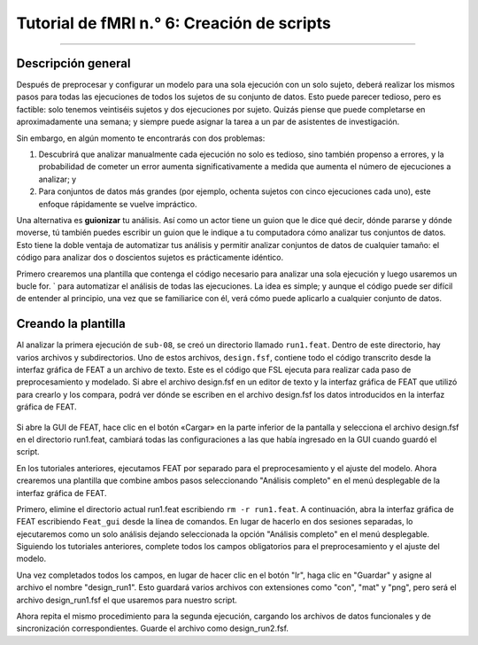 

.. _fMRI_06_Scripting:

Tutorial de fMRI n.° 6: Creación de scripts
===============
  
-----------

Descripción general
********

Después de preprocesar y configurar un modelo para una sola ejecución con un solo sujeto, deberá realizar los mismos pasos para todas las ejecuciones de todos los sujetos de su conjunto de datos. Esto puede parecer tedioso, pero es factible: solo tenemos veintiséis sujetos y dos ejecuciones por sujeto. Quizás piense que puede completarse en aproximadamente una semana; y siempre puede asignar la tarea a un par de asistentes de investigación.

Sin embargo, en algún momento te encontrarás con dos problemas:

1. Descubrirá que analizar manualmente cada ejecución no solo es tedioso, sino también propenso a errores, y la probabilidad de cometer un error aumenta significativamente a medida que aumenta el número de ejecuciones a analizar; y

2. Para conjuntos de datos más grandes (por ejemplo, ochenta sujetos con cinco ejecuciones cada uno), este enfoque rápidamente se vuelve impráctico.

Una alternativa es **guionizar** tu análisis. Así como un actor tiene un guion que le dice qué decir, dónde pararse y dónde moverse, tú también puedes escribir un guion que le indique a tu computadora cómo analizar tus conjuntos de datos. Esto tiene la doble ventaja de automatizar tus análisis y permitir analizar conjuntos de datos de cualquier tamaño: el código para analizar dos o doscientos sujetos es prácticamente idéntico.

Primero crearemos una plantilla que contenga el código necesario para analizar una sola ejecución y luego usaremos un bucle for.  ` para automatizar el análisis de todas las ejecuciones. La idea es simple; y aunque el código puede ser difícil de entender al principio, una vez que se familiarice con él, verá cómo puede aplicarlo a cualquier conjunto de datos.

.. nota::

  El siguiente tutorial complementa el tutorial de Unix sobre :ref:`automatizar el análisis
    "Te recomiendo leer ese capítulo si necesitas repasar los términos de Unix para scripts.

Creando la plantilla
*******

Al analizar la primera ejecución de ``sub-08``, se creó un directorio llamado ``run1.feat``. Dentro de este directorio, hay varios archivos y subdirectorios. Uno de estos archivos, ``design.fsf``, contiene todo el código transcrito desde la interfaz gráfica de FEAT a un archivo de texto. Este es el código que FSL ejecuta para realizar cada paso de preprocesamiento y modelado. Si abre el archivo design.fsf en un editor de texto y la interfaz gráfica de FEAT que utilizó para crearlo y los compara, podrá ver dónde se escriben en el archivo design.fsf los datos introducidos en la interfaz gráfica de FEAT.


.. figure:: FEAT_Design_File.png


Si abre la GUI de FEAT, hace clic en el botón «Cargar» en la parte inferior de la pantalla y selecciona el archivo design.fsf en el directorio run1.feat, cambiará todas las configuraciones a las que había ingresado en la GUI cuando guardó el script.

En los tutoriales anteriores, ejecutamos FEAT por separado para el preprocesamiento y el ajuste del modelo. Ahora crearemos una plantilla que combine ambos pasos seleccionando "Análisis completo" en el menú desplegable de la interfaz gráfica de FEAT.

Primero, elimine el directorio actual run1.feat escribiendo ``rm -r run1.feat``. A continuación, abra la interfaz gráfica de FEAT escribiendo ``Feat_gui`` desde la línea de comandos. En lugar de hacerlo en dos sesiones separadas, lo ejecutaremos como un solo análisis dejando seleccionada la opción "Análisis completo" en el menú desplegable. Siguiendo los tutoriales anteriores, complete todos los campos obligatorios para el preprocesamiento y el ajuste del modelo.

Una vez completados todos los campos, en lugar de hacer clic en el botón "Ir", haga clic en "Guardar" y asigne al archivo el nombre "design_run1". Esto guardará varios archivos con extensiones como "con", "mat" y "png", pero será el archivo design_run1.fsf el que usaremos para nuestro script.

Ahora repita el mismo procedimiento para la segunda ejecución, cargando los archivos de datos funcionales y de sincronización correspondientes. Guarde el archivo como design_run2.fsf.

.. nota::

  El resto del proceso de creación de scripts asume que ya está familiarizado con los bucles for.
     `, :ref:`declaraciones condicionales 
      `, y los conceptos básicos de :ref:`scripting 
       ` así como :ref:`sed 
        
         De lo contrario, revise esos tutoriales antes de continuar. Abra design_run1.fsf en un editor de código como TextWrangler.
         `__ y revise todas las opciones que se han completado. (Nota: Si usa TextWrangler, para abrir el archivo .fsf, haga clic en el botón "Opciones" y seleccione "Mostrar elementos ocultos"). Nuestro objetivo es crear una plantilla que pueda ejecutarse para cualquier asignatura, con pequeñas modificaciones que se modificarán en un bucle for. En este caso, solo necesitamos cambiar el nombre de la asignatura; el resto de las opciones serán las mismas para todas. Ejecución del script ********** Mueva los archivos design_run1.fsf y design_run2.fsf al directorio que contiene sus asignaturas (es decir, ``mv design*.fsf ..`` y luego ``cd ..``). A continuación, descargue el script `run_1stLevel_Analysis.sh`. 
         
          `__ and move it to the Flanker directory. The script is reprinted here: :: #!/bin/bash # Generate the subject list to make modifying this script # to run just a subset of subjects easier. for id in `seq -w 1 26` ; do subj="sub-$id" echo "===> Starting processing of $subj" echo cd $subj # If the brain mask doesn’t exist, create it if [ ! -f anat/${subj}_T1w_brain_f02.nii.gz ]; then echo "Skull-stripped brain not found, using bet with a fractional intensity threshold of 0.2" # Note: This fractional intensity appears to work well for most of the subjects in the # Flanker dataset. You may want to change it if you modify this script for your own study. bet2 anat/${subj}_T1w.nii.gz \ anat/${subj}_T1w_brain_f02.nii.gz -f 0.2 fi # Copy the design files into the subject directory, and then # change “sub-08” to the current subject number cp ../design_run1.fsf . cp ../design_run2.fsf . # Note that we are using the | character to delimit the patterns # instead of the usual / character because there are / characters # in the pattern. sed -i '' "s|sub-08|${subj}|g" \ design_run1.fsf sed -i '' "s|sub-08|${subj}|g" \ design_run2.fsf # Now everything is set up to run feat echo "===> Starting feat for run 1" feat design_run1.fsf echo "===> Starting feat for run 2" feat design_run2.fsf echo # Go back to the directory containing all of the subjects, and repeat the loop cd .. done echo This script uses all of the commands and concepts you learned in the Unix tutorials. It begins with a shebang and some comments describing what exactly the script does; and then backticks are used to expand ``seq -w 1 26`` in order to create a loop that will run the body of the code over all of the subjects. The script uses a conditional to check whether the skull-stripped anatomical exists, and if it doesn't, the skull-stripped image is generated. Then the template design*.fsf file is edited to replace the string ``sub-08`` with the current subject's name. The *.fsf files are run with the command ``feat``, which is like running the FEAT GUI from the command line. Echo commands are used throughout the script to let the user know when a new step is being run. You can run the script by simply typing ``bash run_1stLevel_Analysis.sh`` from the Flanker directory. The echo commands will print text to the Terminal when a new step is run, and HTML pages will track the progress of the preprocessing and statistics. .. note:: The script will loop over all of the subjects in the Flanker dataset and do the preprocessing and statistical analysis for each run. The time this will take depends on how fast your machine is, but it should take around 2-4 hours. Be sure to do quality checks for each subject just as you did during the :ref:`Preprocessing tutorials 
          
           `. --------- Video ********* Click `here 
           
            `__ para un video que muestra cómo descargar y ejecutar el script anterior. Es el mismo video que resume el capítulo final de Unix.
            
             `, para mostrar la convergencia entre los dos cursos.
            
           
          
         
        
       
      
     
    
   

